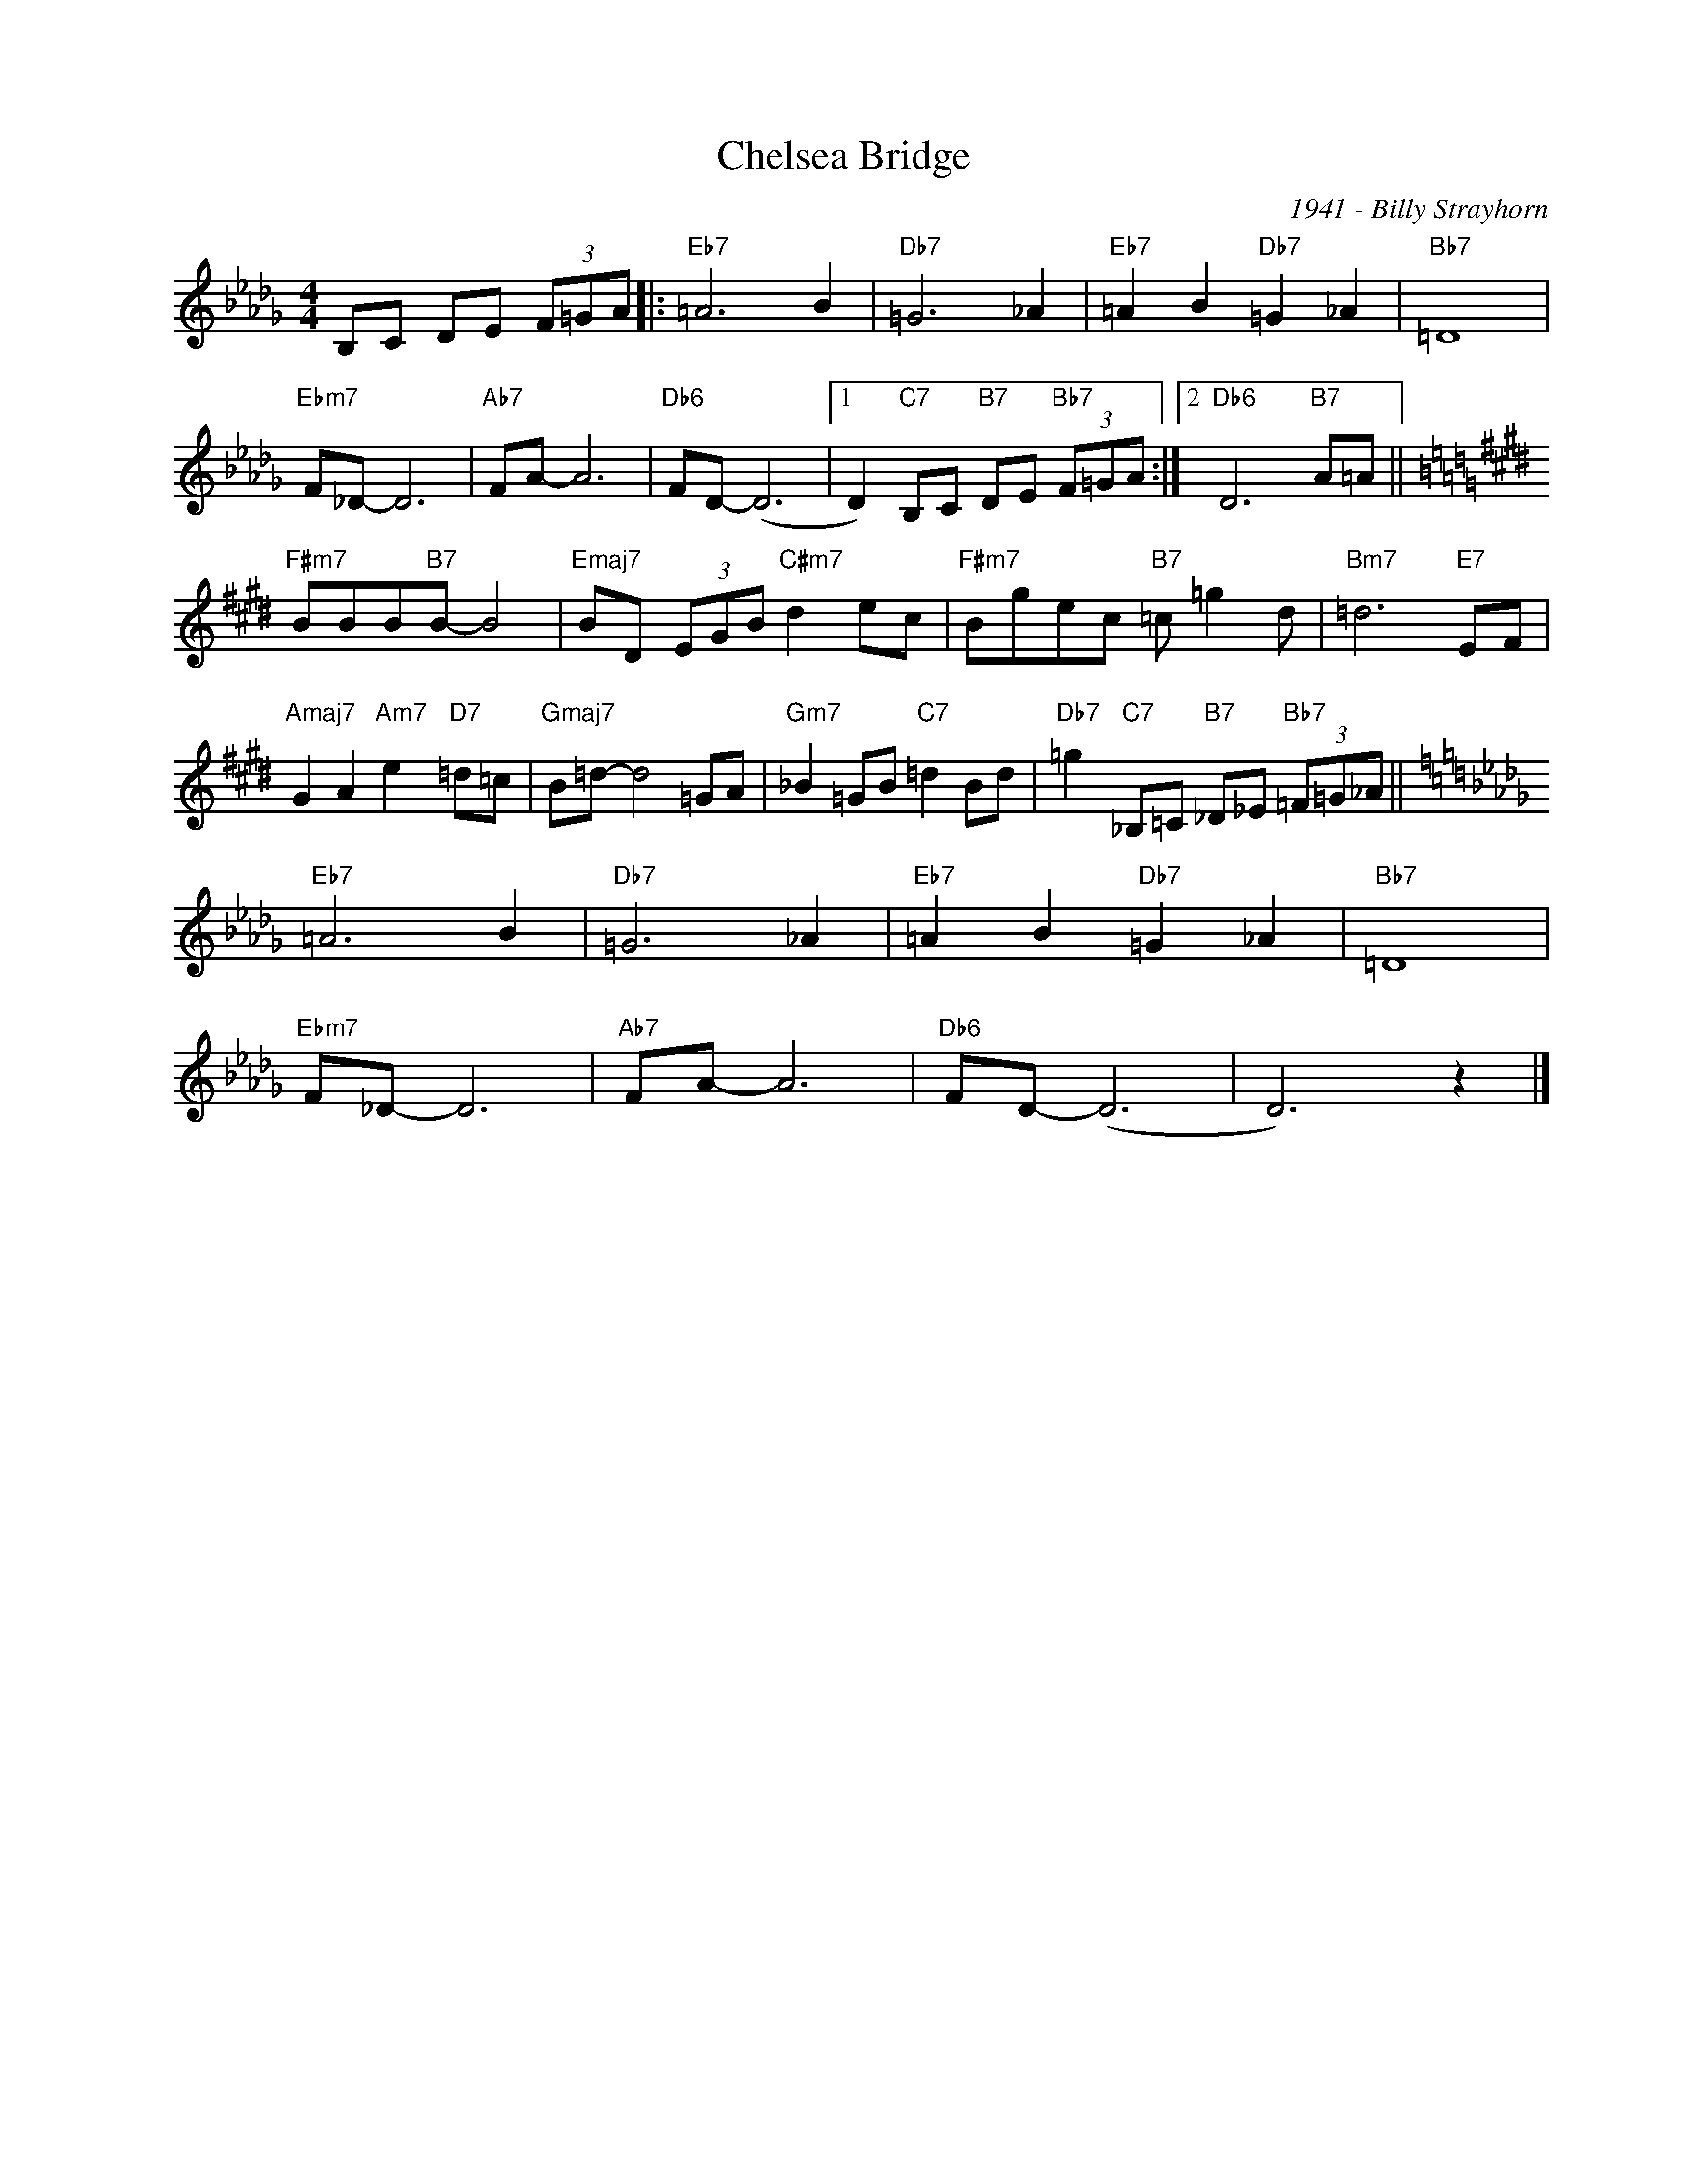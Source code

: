 X:1
T:Chelsea Bridge
C:1941 - Billy Strayhorn
Z:www.realbook.site
L:1/8
M:4/4
I:linebreak $
K:Db
V:1 treble nm=" " snm=" "
V:1
 B,C DE (3F=GA |:"Eb7" =A6 B2 |"Db7" =G6 _A2 |"Eb7" =A2 B2"Db7" =G2 _A2 |"Bb7" =D8 |$ %5
"Ebm7" F_D- D6 |"Ab7" FA- A6 |"Db6" FD- (D6 |1 D2)"C7" B,C"B7" DE"Bb7" (3F=GA :|2 %9
"Db6" D6"B7" A=A ||$[K:E]"F#m7" BBB"B7"B- B4 |"Emaj7" BD (3EGB"C#m7" d2 ec | %12
"F#m7" Bgec"B7" =c =g2 d |"Bm7" =d6"E7" EF |$"Amaj7" G2 A2"Am7" e2"D7" =d=c |"Gmaj7" B=d- d4 =GA | %16
"Gm7" _B2 =GB"C7" =d2 Bd |"Db7" =g2"C7" _B,=C"B7" _D_E"Bb7" (3=F=G_A ||$[K:Db]"Eb7" =A6 B2 | %19
"Db7" =G6 _A2 |"Eb7" =A2 B2"Db7" =G2 _A2 |"Bb7" =D8 |$"Ebm7" F_D- D6 |"Ab7" FA- A6 |"Db6" FD- (D6 | %25
 D6) z2 |] %26

